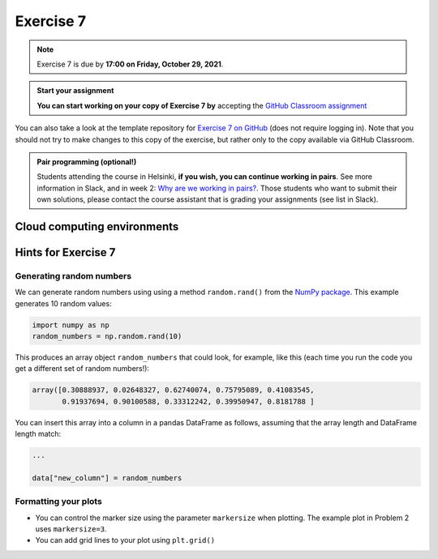 Exercise 7
==========

.. note::

    Exercise 7 is due by **17:00 on Friday, October 29, 2021**.

.. admonition:: Start your assignment

    **You can start working on your copy of Exercise 7 by** accepting the `GitHub Classroom assignment <https://classroom.github.com/a/9-N458M6>`__

You can also take a look at the template repository for `Exercise 7 on GitHub <https://github.com/Geo-Python-2021/Exercise-7>`__ (does not require logging in).
Note that you should not try to make changes to this copy of the exercise, but rather only to the copy available via GitHub Classroom.

.. admonition:: Pair programming (optional!)

    Students attending the course in Helsinki, **if you wish, you can continue working in pairs**.
    See more information in Slack, and in week 2: `Why are we working in pairs? <https://geo-python-site.readthedocs.io/en/latest/lessons/L2/why-pairs.html>`_.
    Those students who want to submit their own solutions, please contact the course assistant that is grading your assignments (see list in Slack).

Cloud computing environments
-----------------------------

.. image:: https://img.shields.io/badge/launch-binder-red.svg
   :target: https://mybinder.org/v2/gh/Geo-Python-2021/Binder/main?urlpath=lab
   

Hints for Exercise 7
--------------------

Generating random numbers
~~~~~~~~~~~~~~~~~~~~~~~~~

We can generate random numbers using using a method ``random.rand()`` from the `NumPy package <https://numpy.org/>`__. This example generates 10 random values:

.. code-block:: python

    import numpy as np
    random_numbers = np.random.rand(10)

This produces an array object ``random_numbers`` that could look, for example, like this (each time you run the code you get a different set of random numbers!):

.. code-block:: python

    array([0.30888937, 0.02648327, 0.62740074, 0.75795089, 0.41083545,
           0.91937694, 0.90100588, 0.33312242, 0.39950947, 0.8181788 ]

You can insert this array into a column in a pandas DataFrame as follows, assuming that the array length and DataFrame length match:

.. code-block:: python

    ...

    data["new_column"] = random_numbers

Formatting your plots
~~~~~~~~~~~~~~~~~~~~~

- You can control the marker size using the parameter ``markersize`` when plotting. The example plot in Problem 2 uses ``markersize=3``.
- You can add grid lines to your plot using ``plt.grid()``